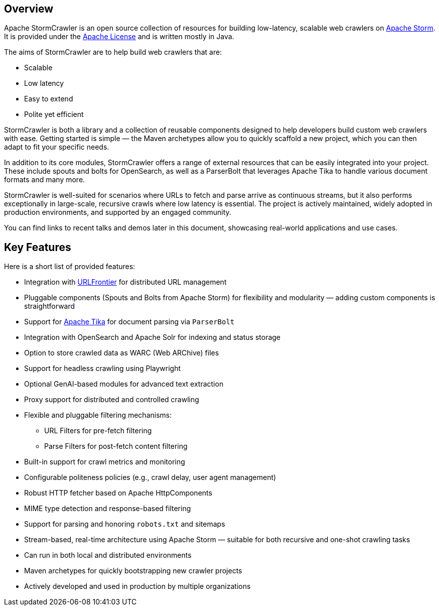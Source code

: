 //
// Licensed under the Apache License, Version 2.0 (the "License");
// you may not use this file except in compliance with the License.
// You may obtain a copy of the License at
//
//      http://www.apache.org/licenses/LICENSE-2.0
//
// Unless required by applicable law or agreed to in writing, software
// distributed under the License is distributed on an "AS IS" BASIS,
// WITHOUT WARRANTIES OR CONDITIONS OF ANY KIND, either express or implied.
// See the License for the specific language governing permissions and
// limitations under the License.
//

== Overview
:imagesdir: images

Apache StormCrawler is an open source collection of resources for building low-latency, scalable web crawlers on link:http://storm.apache.org/[Apache Storm]. It is provided under the link:http://www.apache.org/licenses/LICENSE-2.0[Apache License] and is written mostly in Java.

The aims of StormCrawler are to help build web crawlers that are:

* Scalable
* Low latency
* Easy to extend
* Polite yet efficient

StormCrawler is both a library and a collection of reusable components designed to help developers build custom web crawlers with ease.
Getting started is simple — the Maven archetypes allow you to quickly scaffold a new project, which you can then adapt to fit your specific needs.

In addition to its core modules, StormCrawler offers a range of external resources that can be easily integrated into your project.
These include spouts and bolts for OpenSearch, as well as a ParserBolt that leverages Apache Tika to handle various document formats and many more.

StormCrawler is well-suited for scenarios where URLs to fetch and parse arrive as continuous streams, but it also performs exceptionally in large-scale, recursive crawls where low latency is essential.
The project is actively maintained, widely adopted in production environments, and supported by an engaged community.

You can find links to recent talks and demos later in this document, showcasing real-world applications and use cases.

== Key Features

Here is a short list of provided features:

* Integration with link:https://github.com/crawler-commons/url-frontier[URLFrontier] for distributed URL management
* Pluggable components (Spouts and Bolts from Apache Storm) for flexibility and modularity — adding custom components is straightforward
* Support for link:https://tika.apache.org/[Apache Tika] for document parsing via `ParserBolt`
* Integration with OpenSearch and Apache Solr for indexing and status storage
* Option to store crawled data as WARC (Web ARChive) files
* Support for headless crawling using Playwright
* Optional GenAI-based modules for advanced text extraction
* Proxy support for distributed and controlled crawling
* Flexible and pluggable filtering mechanisms:
** URL Filters for pre-fetch filtering
** Parse Filters for post-fetch content filtering
* Built-in support for crawl metrics and monitoring
* Configurable politeness policies (e.g., crawl delay, user agent management)
* Robust HTTP fetcher based on Apache HttpComponents
* MIME type detection and response-based filtering
* Support for parsing and honoring `robots.txt` and sitemaps
* Stream-based, real-time architecture using Apache Storm — suitable for both recursive and one-shot crawling tasks
* Can run in both local and distributed environments
* Maven archetypes for quickly bootstrapping new crawler projects
* Actively developed and used in production by multiple organizations
